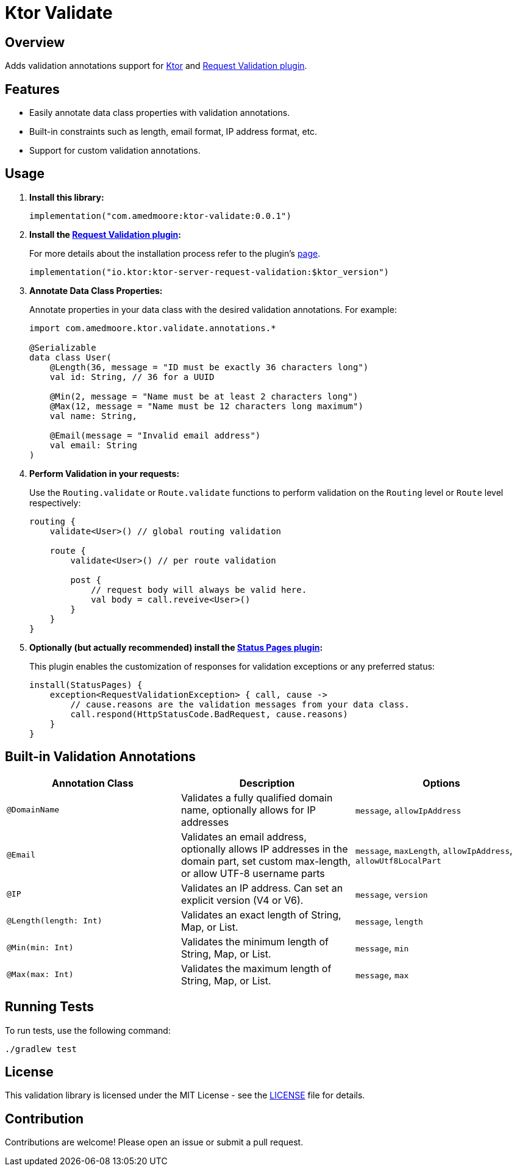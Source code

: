 = Ktor Validate

:source-highlighter: highlight.js

== Overview

Adds validation annotations support for https://ktor.io[Ktor] and https://ktor.io/docs/request-validation.html[Request Validation plugin].

== Features

- Easily annotate data class properties with validation annotations.
- Built-in constraints such as length, email format, IP address format, etc.
- Support for custom validation annotations.

== Usage

1. **Install this library:**
+
[,kotlin]
----
implementation("com.amedmoore:ktor-validate:0.0.1")
----

2. **Install the https://ktor.io/docs/request-validation.html[Request Validation plugin]:**
+
For more details about the installation process refer to the plugin's https://ktor.io/docs/request-validation.html[page].
+
[,kotlin]
----
implementation("io.ktor:ktor-server-request-validation:$ktor_version")
----

3. **Annotate Data Class Properties:**
+
Annotate properties in your data class with the desired validation annotations.
For example:
+
[,kotlin]
----
import com.amedmoore.ktor.validate.annotations.*

@Serializable
data class User(
    @Length(36, message = "ID must be exactly 36 characters long")
    val id: String, // 36 for a UUID

    @Min(2, message = "Name must be at least 2 characters long")
    @Max(12, message = "Name must be 12 characters long maximum")
    val name: String,

    @Email(message = "Invalid email address")
    val email: String
)
----

4. **Perform Validation in your requests:**
+
Use the `Routing.validate` or `Route.validate` functions to perform validation on the `Routing` level or `Route` level respectively:
+
[,kotlin]
----
routing {
    validate<User>() // global routing validation

    route {
        validate<User>() // per route validation

        post {
            // request body will always be valid here.
            val body = call.reveive<User>()
        }
    }
}
----

5. **Optionally (but actually recommended) install the https://ktor.io/docs/status-pages.html[Status Pages plugin]:**
+
This plugin enables the customization of responses for validation exceptions or any preferred status:
+
[,kotlin]
----
install(StatusPages) {
    exception<RequestValidationException> { call, cause ->
        // cause.reasons are the validation messages from your data class.
        call.respond(HttpStatusCode.BadRequest, cause.reasons)
    }
}
----

== Built-in Validation Annotations

|===
|Annotation Class |Description |Options

|`@DomainName`
|Validates a fully qualified domain name, optionally allows for IP addresses
|`message`, `allowIpAddress`

|`@Email`
|Validates an email address, optionally allows IP addresses in the domain part, set custom max-length, or allow UTF-8 username parts
|`message`, `maxLength`, `allowIpAddress`, `allowUtf8LocalPart`

|`@IP`
|Validates an IP address. Can set an explicit version (V4 or V6).
|`message`, `version`

|`@Length(length: Int)`
|Validates an exact length of String, Map, or List.
|`message`, `length`

|`@Min(min: Int)`
|Validates the minimum length of String, Map, or List.
|`message`, `min`

|`@Max(max: Int)`
|Validates the maximum length of String, Map, or List.
|`message`, `max`
|===

== Running Tests

To run tests, use the following command:

[,bash]
----
./gradlew test
----

== License

This validation library is licensed under the MIT License - see the link:LICENSE[LICENSE] file for details.

== Contribution

Contributions are welcome!
Please open an issue or submit a pull request.
